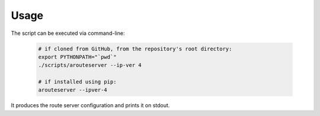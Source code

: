 Usage
=====

The script can be executed via command-line:

  .. code:: bash

    # if cloned from GitHub, from the repository's root directory:
    export PYTHONPATH="`pwd`"
    ./scripts/arouteserver --ip-ver 4

    # if installed using pip:
    arouteserver --ipver-4

It produces the route server configuration and prints it on stdout.
